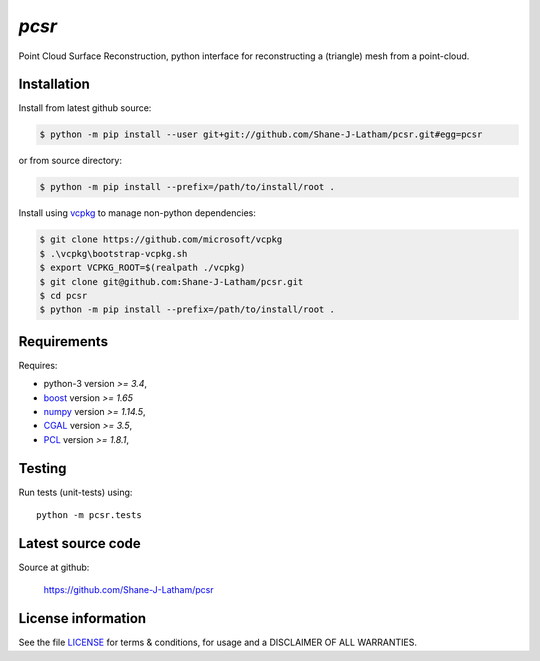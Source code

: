 
======
`pcsr`
======

.. Start of sphinx doc include.
.. start long description.
.. start badges.

.. end badges.

Point Cloud Surface Reconstruction, python interface for reconstructing a (triangle)
mesh from a point-cloud.


.. end long description.


Installation
============

Install from latest github source:

.. code-block:: console

   $ python -m pip install --user git+git://github.com/Shane-J-Latham/pcsr.git#egg=pcsr

or from source directory:

.. code-block:: console

   $ python -m pip install --prefix=/path/to/install/root .

Install using `vcpkg <https://github.com/microsoft/vcpkg>`_ to manage non-python dependencies:

.. code-block:: console

   $ git clone https://github.com/microsoft/vcpkg
   $ .\vcpkg\bootstrap-vcpkg.sh
   $ export VCPKG_ROOT=$(realpath ./vcpkg)
   $ git clone git@github.com:Shane-J-Latham/pcsr.git
   $ cd pcsr
   $ python -m pip install --prefix=/path/to/install/root .


Requirements
============

Requires:

- python-3 version `>= 3.4`,
- `boost <https://boost.org>`_ version `>= 1.65`
- `numpy <https://www.numpy.org/>`_ version `>= 1.14.5`,
- `CGAL <https://cgal.org/>`_ version `>= 3.5`,
- `PCL <https://pointclouds.org/>`_ version `>= 1.8.1`,

Testing
=======

Run tests (unit-tests) using::

   python -m pcsr.tests


Latest source code
==================

Source at github:

   https://github.com/Shane-J-Latham/pcsr


License information
===================

See the file `LICENSE <https://github.com/Shane-J-Latham/pcsr/blob/dev/LICENSE>`_
for terms & conditions, for usage and a DISCLAIMER OF ALL WARRANTIES.

